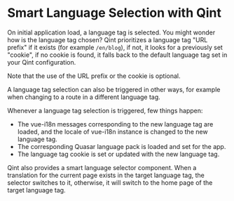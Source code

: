* Smart Language Selection with Qint

On initial application load, a language tag is selected. You might wonder how is
the language tag chosen? Qint prioritizes a language tag "URL prefix" if it
exists (for example =/en/blog=), if not, it looks for a previously set "cookie",
if no cookie is found, it falls back to the default language tag set in your
Qint configuration.

Note that the use of the URL prefix or the cookie is optional.

A language tag selection can also be triggered in other ways, for example when
changing to a route in a different language tag.

Whenever a language tag selection is triggered, few things happen:

- The vue-i18n messages corresponding to the new language tag are loaded, and the locale of vue-i18n instance is changed to the new language tag.
- The corresponding Quasar language pack is loaded and set for the app.
- The language tag cookie is set or updated with the new language tag.
  
Qint also provides a smart language selector component. When a translation for
the current page exists in the target language tag, the selector switches to it,
otherwise, it will switch to the home page of the target language tag.
